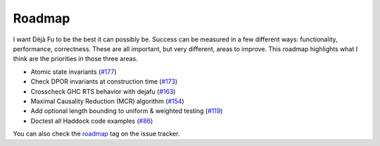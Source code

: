 Roadmap
=======

I want Déjà Fu to be the best it can possibly be.  Success can be
measured in a few different ways: functionality, performance,
correctness.  These are all important, but very different, areas to
improve.  This roadmap highlights what I think are the priorities in
those three areas.

* Atomic state invariants (`#177`_)
* Check DPOR invariants at construction time (`#173`_)
* Crosscheck GHC RTS behavior with dejafu (`#163`_)
* Maximal Causality Reduction (MCR) algorithm (`#154`_)
* Add optional length bounding to uniform & weighted testing (`#119`_)
* Doctest all Haddock code examples (`#86`_)

You can also check the roadmap_ tag on the issue tracker.

.. _#177: https://github.com/barrucadu/dejafu/issues/177
.. _#173: https://github.com/barrucadu/dejafu/issues/173
.. _#163: https://github.com/barrucadu/dejafu/issues/163
.. _#154: https://github.com/barrucadu/dejafu/issues/154
.. _#119: https://github.com/barrucadu/dejafu/issues/119
.. _#86:  https://github.com/barrucadu/dejafu/issues/86
.. _roadmap: https://github.com/barrucadu/dejafu/labels/roadmap
